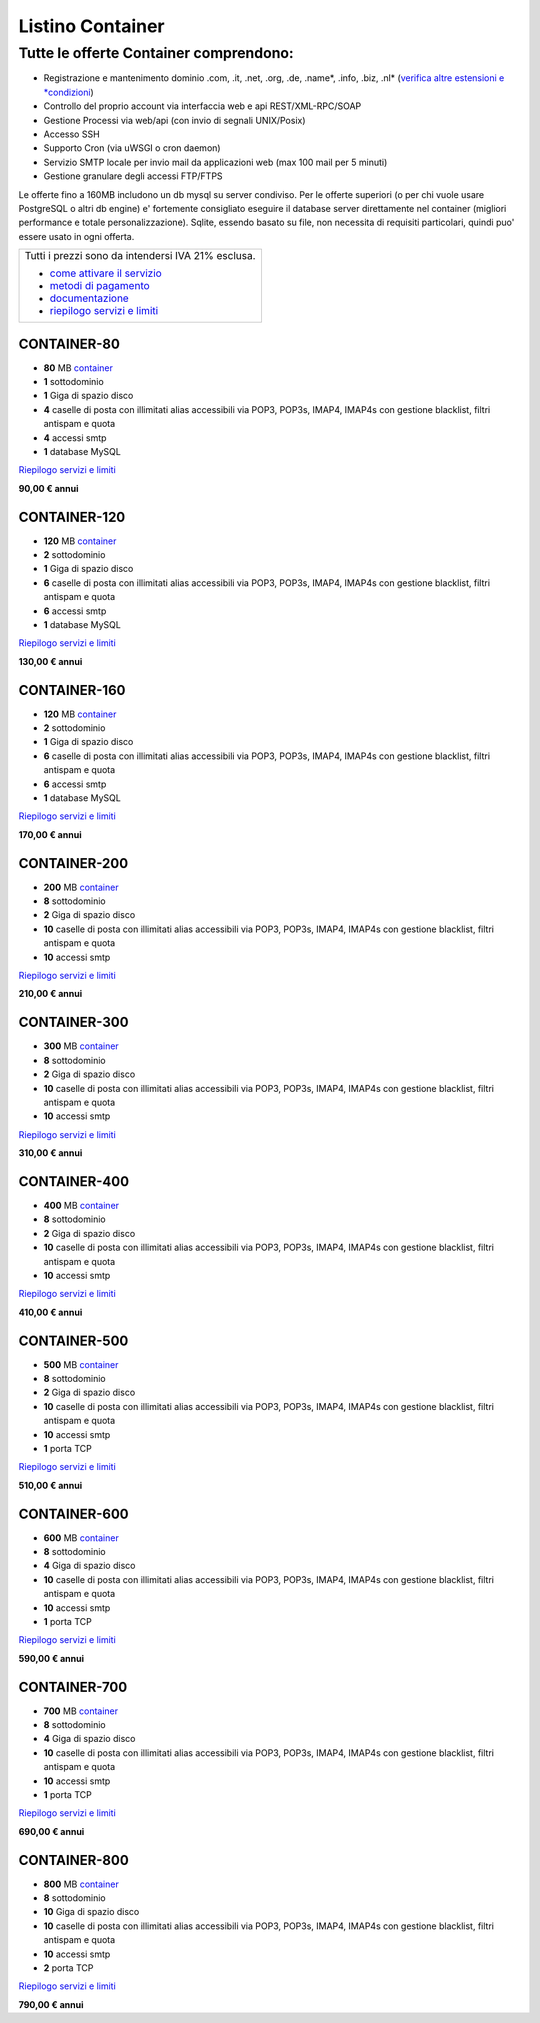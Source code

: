 Listino Container
=================
Tutte le offerte Container comprendono:
^^^^^^^^^^^^^^^^^^^^^^^^^^^^^^^^^^^^^^^^

- Registrazione e mantenimento dominio .com, .it, .net, .org, .de, .name*, .info, .biz, .nl* (`verifica altre estensioni e *condizioni </listino_estensioni_domini>`_)
- Controllo del proprio account via interfaccia web e api REST/XML-RPC/SOAP
- Gestione Processi via web/api (con invio di segnali UNIX/Posix)
- Accesso SSH
- Supporto Cron (via uWSGI o cron daemon)
- Servizio SMTP locale per invio mail da applicazioni web (max 100 mail per 5 minuti)
- Gestione granulare degli accessi FTP/FTPS

Le offerte fino a 160MB includono un db mysql su server condiviso.
Per le offerte superiori (o per chi vuole usare PostgreSQL o altri db engine) e' fortemente consigliato eseguire il database server direttamente nel container (migliori performance e totale personalizzazione).
Sqlite, essendo basato su file, non necessita di requisiti particolari, quindi puo' essere usato in ogni offerta.


+------------------------------------------------------+
|Tutti i prezzi sono da intendersi IVA 21% esclusa.    |
|                                                      |
|- `come attivare il servizio </attivazione_hosting>`_ |
|- `metodi di pagamento </metodi_pagamento>`_          |
|- `documentazione </documentazione>`_                 |
|- `riepilogo servizi e limiti </limits>`_             |
+------------------------------------------------------+


CONTAINER-80
~~~~~~~~~~~~~~
- **80** MB `container </Container>`_
- **1** sottodominio
- **1** Giga di spazio disco
- **4** caselle di posta con illimitati alias accessibili via POP3, POP3s, IMAP4, IMAP4s con gestione blacklist, filtri antispam e quota
- **4** accessi smtp
- **1** database MySQL

`Riepilogo servizi e limiti </limits>`_

**90,00 € annui**


CONTAINER-120
~~~~~~~~~~~~~~
- **120** MB `container </Container>`_
- **2** sottodominio
- **1** Giga di spazio disco
- **6** caselle di posta con illimitati alias accessibili via POP3, POP3s, IMAP4, IMAP4s con gestione blacklist, filtri antispam e quota
- **6** accessi smtp
- **1** database MySQL

`Riepilogo servizi e limiti </limits>`_

**130,00 € annui**


CONTAINER-160
~~~~~~~~~~~~~~
- **120** MB `container </Container>`_
- **2** sottodominio
- **1** Giga di spazio disco
- **6** caselle di posta con illimitati alias accessibili via POP3, POP3s, IMAP4, IMAP4s con gestione blacklist, filtri antispam e quota
- **6** accessi smtp
- **1** database MySQL

`Riepilogo servizi e limiti </limits>`_

**170,00 € annui**


CONTAINER-200
~~~~~~~~~~~~~~
- **200** MB `container </Container>`_
- **8** sottodominio
- **2** Giga di spazio disco
- **10** caselle di posta con illimitati alias accessibili via POP3, POP3s, IMAP4, IMAP4s con gestione blacklist, filtri antispam e quota
- **10** accessi smtp

`Riepilogo servizi e limiti </limits>`_

**210,00 € annui**


CONTAINER-300
~~~~~~~~~~~~~~
- **300** MB `container </Container>`_
- **8** sottodominio
- **2** Giga di spazio disco
- **10** caselle di posta con illimitati alias accessibili via POP3, POP3s, IMAP4, IMAP4s con gestione blacklist, filtri antispam e quota
- **10** accessi smtp

`Riepilogo servizi e limiti </limits>`_

**310,00 € annui**


CONTAINER-400
~~~~~~~~~~~~~~
- **400** MB `container </Container>`_
- **8** sottodominio
- **2** Giga di spazio disco
- **10** caselle di posta con illimitati alias accessibili via POP3, POP3s, IMAP4, IMAP4s con gestione blacklist, filtri antispam e quota
- **10** accessi smtp

`Riepilogo servizi e limiti </limits>`_

**410,00 € annui**


CONTAINER-500
~~~~~~~~~~~~~~
- **500** MB `container </Container>`_
- **8** sottodominio
- **2** Giga di spazio disco
- **10** caselle di posta con illimitati alias accessibili via POP3, POP3s, IMAP4, IMAP4s con gestione blacklist, filtri antispam e quota
- **10** accessi smtp
- **1** porta TCP

`Riepilogo servizi e limiti </limits>`_

**510,00 € annui**


CONTAINER-600
~~~~~~~~~~~~~~
- **600** MB `container </Container>`_
- **8** sottodominio
- **4** Giga di spazio disco
- **10** caselle di posta con illimitati alias accessibili via POP3, POP3s, IMAP4, IMAP4s con gestione blacklist, filtri antispam e quota
- **10** accessi smtp
- **1** porta TCP

`Riepilogo servizi e limiti </limits>`_

**590,00 € annui**


CONTAINER-700
~~~~~~~~~~~~~~
- **700** MB `container </Container>`_
- **8** sottodominio
- **4** Giga di spazio disco
- **10** caselle di posta con illimitati alias accessibili via POP3, POP3s, IMAP4, IMAP4s con gestione blacklist, filtri antispam e quota
- **10** accessi smtp
- **1** porta TCP

`Riepilogo servizi e limiti </limits>`_

**690,00 € annui**


CONTAINER-800
~~~~~~~~~~~~~~
- **800** MB `container </Container>`_
- **8** sottodominio
- **10** Giga di spazio disco
- **10** caselle di posta con illimitati alias accessibili via POP3, POP3s, IMAP4, IMAP4s con gestione blacklist, filtri antispam e quota
- **10** accessi smtp
- **2** porta TCP

`Riepilogo servizi e limiti </limits>`_

**790,00 € annui**